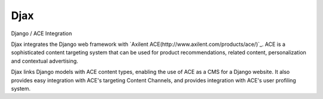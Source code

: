 ====
Djax
====

Django / ACE Integration

Djax integrates the Django web framework with `Axilent ACE(http://www.axilent.com/products/ace/)`_. ACE is a sophisticated content targeting system that can be used for product recommendations, related content, personalization and contextual advertising.

Djax links Django models with ACE content types, enabling the use of ACE as a CMS for a Django website.  It also provides easy integration with ACE's targeting Content Channels, and provides integration with ACE's user profiling system.


